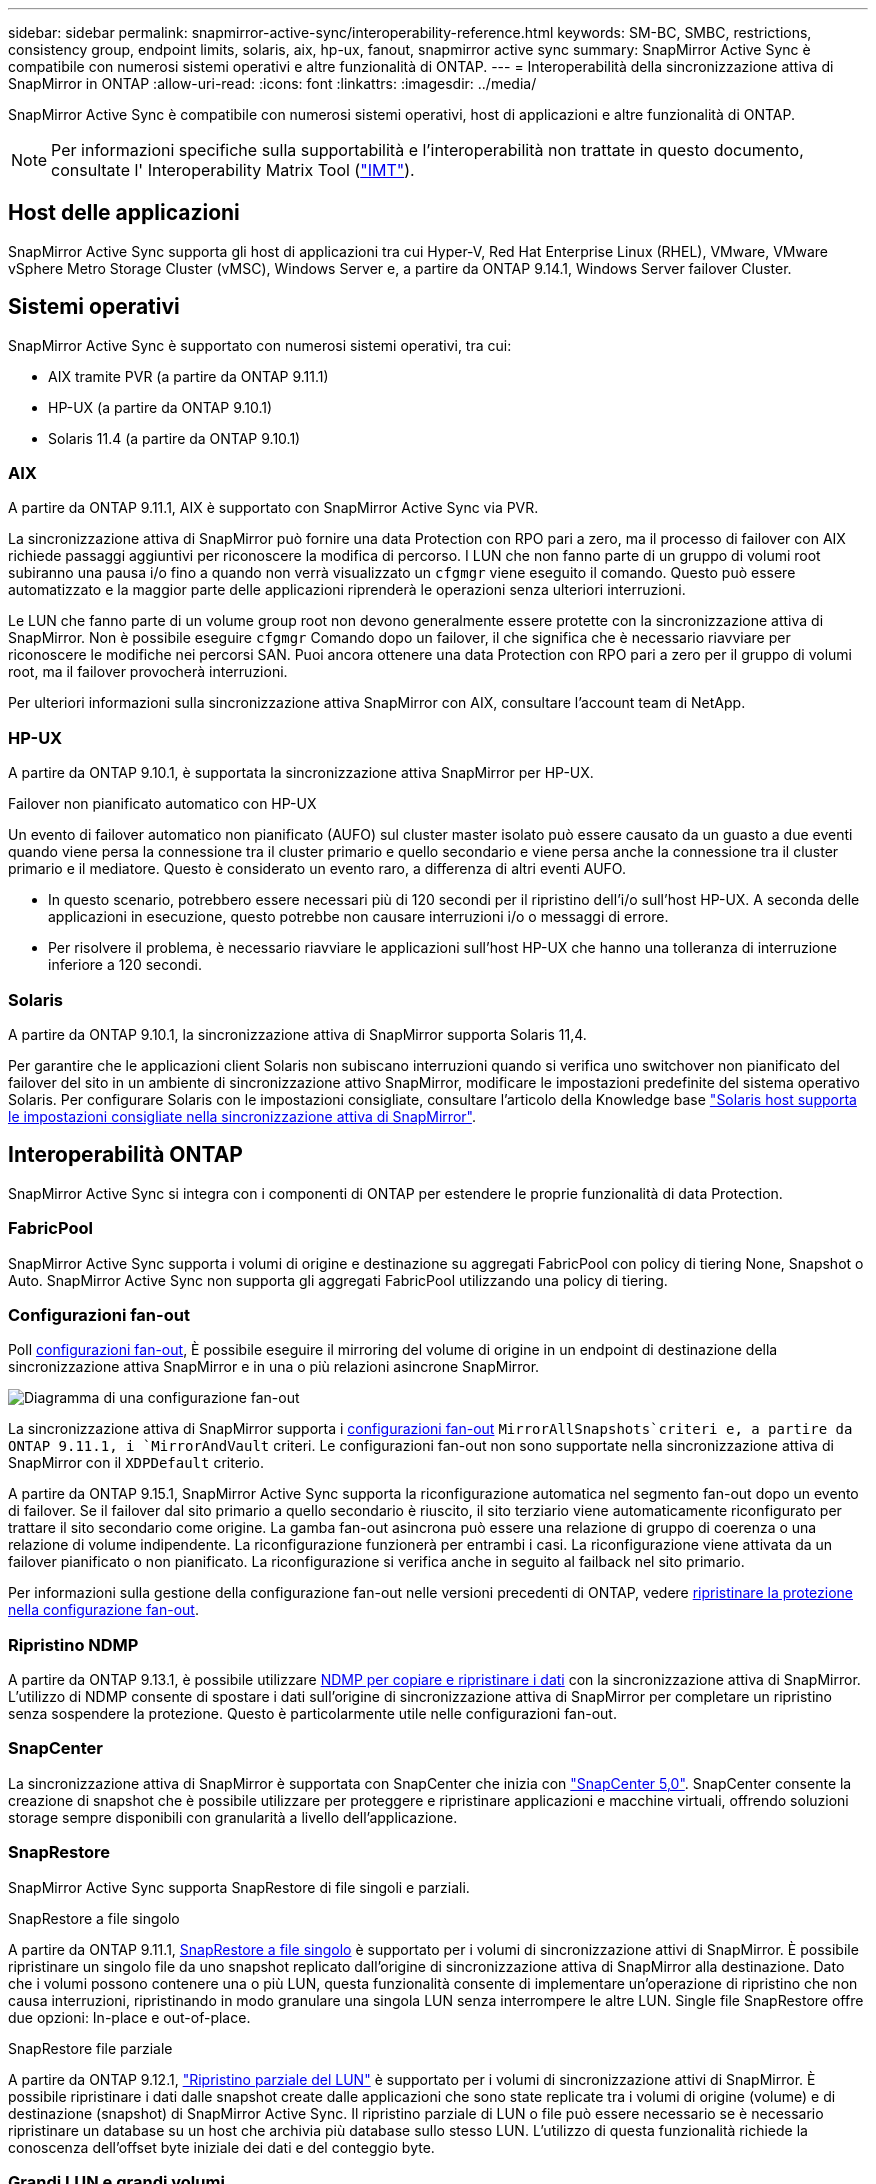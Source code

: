 ---
sidebar: sidebar 
permalink: snapmirror-active-sync/interoperability-reference.html 
keywords: SM-BC, SMBC, restrictions, consistency group, endpoint limits, solaris, aix, hp-ux, fanout, snapmirror active sync 
summary: SnapMirror Active Sync è compatibile con numerosi sistemi operativi e altre funzionalità di ONTAP. 
---
= Interoperabilità della sincronizzazione attiva di SnapMirror in ONTAP
:allow-uri-read: 
:icons: font
:linkattrs: 
:imagesdir: ../media/


[role="lead"]
SnapMirror Active Sync è compatibile con numerosi sistemi operativi, host di applicazioni e altre funzionalità di ONTAP.


NOTE: Per informazioni specifiche sulla supportabilità e l'interoperabilità non trattate in questo documento, consultate l' Interoperability Matrix Tool (http://mysupport.netapp.com/matrix["IMT"^]).



== Host delle applicazioni

SnapMirror Active Sync supporta gli host di applicazioni tra cui Hyper-V, Red Hat Enterprise Linux (RHEL), VMware, VMware vSphere Metro Storage Cluster (vMSC), Windows Server e, a partire da ONTAP 9.14.1, Windows Server failover Cluster.



== Sistemi operativi

SnapMirror Active Sync è supportato con numerosi sistemi operativi, tra cui:

* AIX tramite PVR (a partire da ONTAP 9.11.1)
* HP-UX (a partire da ONTAP 9.10.1)
* Solaris 11.4 (a partire da ONTAP 9.10.1)




=== AIX

A partire da ONTAP 9.11.1, AIX è supportato con SnapMirror Active Sync via PVR.

La sincronizzazione attiva di SnapMirror può fornire una data Protection con RPO pari a zero, ma il processo di failover con AIX richiede passaggi aggiuntivi per riconoscere la modifica di percorso. I LUN che non fanno parte di un gruppo di volumi root subiranno una pausa i/o fino a quando non verrà visualizzato un `cfgmgr` viene eseguito il comando. Questo può essere automatizzato e la maggior parte delle applicazioni riprenderà le operazioni senza ulteriori interruzioni.

Le LUN che fanno parte di un volume group root non devono generalmente essere protette con la sincronizzazione attiva di SnapMirror. Non è possibile eseguire `cfgmgr` Comando dopo un failover, il che significa che è necessario riavviare per riconoscere le modifiche nei percorsi SAN. Puoi ancora ottenere una data Protection con RPO pari a zero per il gruppo di volumi root, ma il failover provocherà interruzioni.

Per ulteriori informazioni sulla sincronizzazione attiva SnapMirror con AIX, consultare l'account team di NetApp.



=== HP-UX

A partire da ONTAP 9.10.1, è supportata la sincronizzazione attiva SnapMirror per HP-UX.

.Failover non pianificato automatico con HP-UX
Un evento di failover automatico non pianificato (AUFO) sul cluster master isolato può essere causato da un guasto a due eventi quando viene persa la connessione tra il cluster primario e quello secondario e viene persa anche la connessione tra il cluster primario e il mediatore. Questo è considerato un evento raro, a differenza di altri eventi AUFO.

* In questo scenario, potrebbero essere necessari più di 120 secondi per il ripristino dell'i/o sull'host HP-UX. A seconda delle applicazioni in esecuzione, questo potrebbe non causare interruzioni i/o o messaggi di errore.
* Per risolvere il problema, è necessario riavviare le applicazioni sull'host HP-UX che hanno una tolleranza di interruzione inferiore a 120 secondi.




=== Solaris

A partire da ONTAP 9.10.1, la sincronizzazione attiva di SnapMirror supporta Solaris 11,4.

Per garantire che le applicazioni client Solaris non subiscano interruzioni quando si verifica uno switchover non pianificato del failover del sito in un ambiente di sincronizzazione attivo SnapMirror, modificare le impostazioni predefinite del sistema operativo Solaris. Per configurare Solaris con le impostazioni consigliate, consultare l'articolo della Knowledge base link:https://kb.netapp.com/Advice_and_Troubleshooting/Data_Protection_and_Security/SnapMirror/Solaris_Host_support_recommended_settings_in_SnapMirror_Business_Continuity_(SM-BC)_configuration["Solaris host supporta le impostazioni consigliate nella sincronizzazione attiva di SnapMirror"^].



== Interoperabilità ONTAP

SnapMirror Active Sync si integra con i componenti di ONTAP per estendere le proprie funzionalità di data Protection.



=== FabricPool

SnapMirror Active Sync supporta i volumi di origine e destinazione su aggregati FabricPool con policy di tiering None, Snapshot o Auto. SnapMirror Active Sync non supporta gli aggregati FabricPool utilizzando una policy di tiering.



=== Configurazioni fan-out

Poll xref:../data-protection/supported-deployment-config-concept.html[configurazioni fan-out], È possibile eseguire il mirroring del volume di origine in un endpoint di destinazione della sincronizzazione attiva SnapMirror e in una o più relazioni asincrone SnapMirror.

image:fanout-diagram.png["Diagramma di una configurazione fan-out"]

La sincronizzazione attiva di SnapMirror supporta i xref:../data-protection/supported-deployment-config-concept.html[configurazioni fan-out] `MirrorAllSnapshots`criteri e, a partire da ONTAP 9.11.1, i `MirrorAndVault` criteri. Le configurazioni fan-out non sono supportate nella sincronizzazione attiva di SnapMirror con il `XDPDefault` criterio.

A partire da ONTAP 9.15.1, SnapMirror Active Sync supporta la riconfigurazione automatica nel segmento fan-out dopo un evento di failover. Se il failover dal sito primario a quello secondario è riuscito, il sito terziario viene automaticamente riconfigurato per trattare il sito secondario come origine. La gamba fan-out asincrona può essere una relazione di gruppo di coerenza o una relazione di volume indipendente. La riconfigurazione funzionerà per entrambi i casi. La riconfigurazione viene attivata da un failover pianificato o non pianificato. La riconfigurazione si verifica anche in seguito al failback nel sito primario.

Per informazioni sulla gestione della configurazione fan-out nelle versioni precedenti di ONTAP, vedere xref:recover-unplanned-failover-task.adoc[ripristinare la protezione nella configurazione fan-out].



=== Ripristino NDMP

A partire da ONTAP 9.13.1, è possibile utilizzare xref:../tape-backup/transfer-data-ndmpcopy-task.html[NDMP per copiare e ripristinare i dati] con la sincronizzazione attiva di SnapMirror. L'utilizzo di NDMP consente di spostare i dati sull'origine di sincronizzazione attiva di SnapMirror per completare un ripristino senza sospendere la protezione. Questo è particolarmente utile nelle configurazioni fan-out.



=== SnapCenter

La sincronizzazione attiva di SnapMirror è supportata con SnapCenter che inizia con link:https://docs.netapp.com/us-en/snapcenter/index.html["SnapCenter 5,0"^]. SnapCenter consente la creazione di snapshot che è possibile utilizzare per proteggere e ripristinare applicazioni e macchine virtuali, offrendo soluzioni storage sempre disponibili con granularità a livello dell'applicazione.



=== SnapRestore

SnapMirror Active Sync supporta SnapRestore di file singoli e parziali.

.SnapRestore a file singolo
A partire da ONTAP 9.11.1, xref:../data-protection/restore-single-file-snapshot-task.html[SnapRestore a file singolo] è supportato per i volumi di sincronizzazione attivi di SnapMirror. È possibile ripristinare un singolo file da uno snapshot replicato dall'origine di sincronizzazione attiva di SnapMirror alla destinazione. Dato che i volumi possono contenere una o più LUN, questa funzionalità consente di implementare un'operazione di ripristino che non causa interruzioni, ripristinando in modo granulare una singola LUN senza interrompere le altre LUN. Single file SnapRestore offre due opzioni: In-place e out-of-place.

.SnapRestore file parziale
A partire da ONTAP 9.12.1, link:../data-protection/restore-part-file-snapshot-task.html["Ripristino parziale del LUN"] è supportato per i volumi di sincronizzazione attivi di SnapMirror. È possibile ripristinare i dati dalle snapshot create dalle applicazioni che sono state replicate tra i volumi di origine (volume) e di destinazione (snapshot) di SnapMirror Active Sync. Il ripristino parziale di LUN o file può essere necessario se è necessario ripristinare un database su un host che archivia più database sullo stesso LUN. L'utilizzo di questa funzionalità richiede la conoscenza dell'offset byte iniziale dei dati e del conteggio byte.



=== Grandi LUN e grandi volumi

Il supporto per LUN di grandi dimensioni e grandi volumi (superiori a 100 TB) dipende dalla versione di ONTAP in uso e dalla piattaforma.

[role="tabbed-block"]
====
.ONTAP 9.12.1P2 e versioni successive
--
* Per ONTAP 9.12,1 P2 e versioni successive, SnapMirror Active Sync supporta LUN di grandi dimensioni e volumi superiori a 100 TB su ASA e AFF (A-Series e C-Series). I cluster primari e secondari devono essere dello stesso tipo: ASA o AFF. È supportata la replica da AFF a-Series a AFF C-Series e viceversa.



NOTE: Per le versioni ONTAP 9.12.1P2 e successive, è necessario assicurarsi che sia il cluster primario che quello secondario siano All-Flash SAN Array (ASA) o All Flash Array (AFF) e che sia installato ONTAP 9.12.1 P2 o versione successiva. Se il cluster secondario esegue una versione precedente a ONTAP 9.12.1P2 o se il tipo di array non è lo stesso del cluster primario, la relazione sincrona può uscire dalla sincronizzazione se il volume primario supera i 100 TB.

--
.ONTAP 9.9.1 - 9.12.1P1
--
* Per le release ONTAP tra ONTAP 9.9.1 e 9.12.1 P1 (incluse), LUN di grandi dimensioni e volumi maggiori di 100TB TB sono supportati solo sugli array SAN all-flash. È supportata la replica da AFF a-Series a AFF C-Series e viceversa.



NOTE: Per le release ONTAP tra ONTAP 9.9.1 e 9.12.1 P2, è necessario verificare che i cluster primario e secondario siano array SAN all-flash e che abbiano installato ONTAP 9.9.1 o versione successiva. Se il cluster secondario esegue una versione precedente a ONTAP 9.9.1 o se non si tratta di un array All-Flash SAN, la relazione sincrona può disattivarsi se il volume primario cresce oltre 100 TB.

--
====
.Ulteriori informazioni
* link:https://kb.netapp.com/Advice_and_Troubleshooting/Data_Protection_and_Security/SnapMirror/How_to_configure_an_AIX_host_for_SnapMirror_Business_Continuity_(SM-BC)["Come configurare un host AIX per la sincronizzazione attiva di SnapMirror"^]

